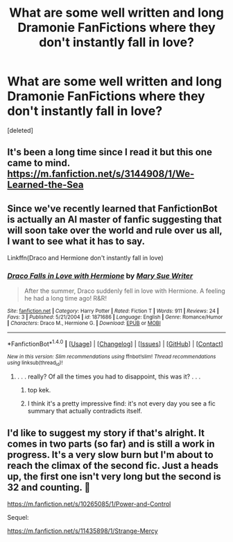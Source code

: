 #+TITLE: What are some well written and long Dramonie FanFictions where they don't instantly fall in love?

* What are some well written and long Dramonie FanFictions where they don't instantly fall in love?
:PROPERTIES:
:Score: 7
:DateUnix: 1488289607.0
:DateShort: 2017-Feb-28
:FlairText: Request
:END:
[deleted]


** It's been a long time since I read it but this one came to mind. [[https://m.fanfiction.net/s/3144908/1/We-Learned-the-Sea]]
:PROPERTIES:
:Author: Alaybeth
:Score: 3
:DateUnix: 1488307496.0
:DateShort: 2017-Feb-28
:END:


** Since we've recently learned that FanfictionBot is actually an AI master of fanfic suggesting that will soon take over the world and rule over us all, I want to see what it has to say.

Linkffn(Draco and Hermione don't instantly fall in love)
:PROPERTIES:
:Score: 3
:DateUnix: 1488297836.0
:DateShort: 2017-Feb-28
:END:

*** [[http://www.fanfiction.net/s/1871686/1/][*/Draco Falls in Love with Hermione/*]] by [[https://www.fanfiction.net/u/339335/Mary-Sue-Writer][/Mary Sue Writer/]]

#+begin_quote
  After the summer, Draco suddenly fell in love with Hermione. A feeling he had a long time ago! R&R!
#+end_quote

^{/Site/: [[http://www.fanfiction.net/][fanfiction.net]] *|* /Category/: Harry Potter *|* /Rated/: Fiction T *|* /Words/: 911 *|* /Reviews/: 24 *|* /Favs/: 3 *|* /Published/: 5/21/2004 *|* /id/: 1871686 *|* /Language/: English *|* /Genre/: Romance/Humor *|* /Characters/: Draco M., Hermione G. *|* /Download/: [[http://www.ff2ebook.com/old/ffn-bot/index.php?id=1871686&source=ff&filetype=epub][EPUB]] or [[http://www.ff2ebook.com/old/ffn-bot/index.php?id=1871686&source=ff&filetype=mobi][MOBI]]}

--------------

*FanfictionBot*^{1.4.0} *|* [[[https://github.com/tusing/reddit-ffn-bot/wiki/Usage][Usage]]] | [[[https://github.com/tusing/reddit-ffn-bot/wiki/Changelog][Changelog]]] | [[[https://github.com/tusing/reddit-ffn-bot/issues/][Issues]]] | [[[https://github.com/tusing/reddit-ffn-bot/][GitHub]]] | [[[https://www.reddit.com/message/compose?to=tusing][Contact]]]

^{/New in this version: Slim recommendations using/ ffnbot!slim! /Thread recommendations using/ linksub(thread_id)!}
:PROPERTIES:
:Author: FanfictionBot
:Score: 3
:DateUnix: 1488297853.0
:DateShort: 2017-Feb-28
:END:

**** . . . really? Of all the times you had to disappoint, this was it? . . .
:PROPERTIES:
:Score: 10
:DateUnix: 1488297929.0
:DateShort: 2017-Feb-28
:END:

***** top kek.
:PROPERTIES:
:Author: Murky_Red
:Score: 2
:DateUnix: 1488299366.0
:DateShort: 2017-Feb-28
:END:


***** I think it's a pretty impressive find: it's not every day you see a fic summary that actually contradicts itself.
:PROPERTIES:
:Author: turbinicarpus
:Score: 1
:DateUnix: 1488311509.0
:DateShort: 2017-Feb-28
:END:


** I'd like to suggest my story if that's alright. It comes in two parts (so far) and is still a work in progress. It's a very slow burn but I'm about to reach the climax of the second fic. Just a heads up, the first one isn't very long but the second is 32 and counting. 🙂

[[https://m.fanfiction.net/s/10265085/1/Power-and-Control]]

Sequel:

[[https://m.fanfiction.net/s/11435898/1/Strange-Mercy]]
:PROPERTIES:
:Author: sink_your_teeth
:Score: 1
:DateUnix: 1488978256.0
:DateShort: 2017-Mar-08
:END:
